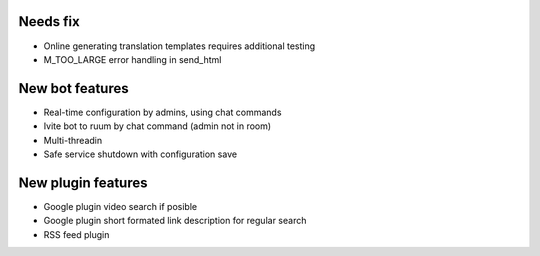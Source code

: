 Needs fix
=========
- Online generating translation templates requires additional testing
- M_TOO_LARGE error handling in send_html

New bot features
================
- Real-time configuration by admins, using chat commands
- Ivite bot to ruum by chat command (admin not in room)
- Multi-threadin
- Safe service shutdown with configuration save

New plugin features
===================
- Google plugin video search if posible
- Google plugin short formated link description for regular search
- RSS feed plugin